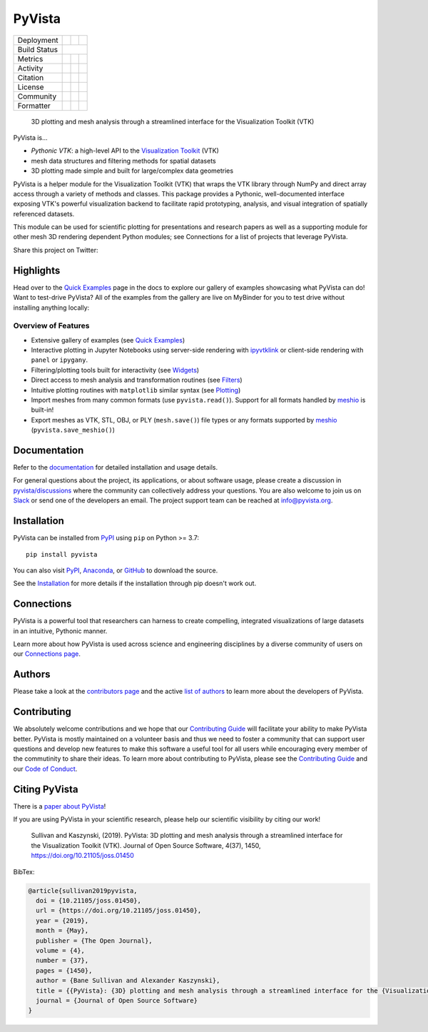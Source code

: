 #######
PyVista
#######

.. image:: https://github.com/pyvista/pyvista/raw/main/doc/_static/pyvista_banner_small.png
   :target: https://docs.pyvista.org/examples/index.html
   :alt: pyvista


.. |zenodo| image:: https://zenodo.org/badge/92974124.svg
   :target: https://zenodo.org/badge/latestdoi/92974124

.. |joss| image:: http://joss.theoj.org/papers/10.21105/joss.01450/status.svg
   :target: https://doi.org/10.21105/joss.01450

.. |pypi| image:: https://img.shields.io/pypi/v/pyvista.svg?logo=python&logoColor=white
   :target: https://pypi.org/project/pyvista/

.. |conda| image:: https://img.shields.io/conda/vn/conda-forge/pyvista.svg?logo=conda-forge&logoColor=white
   :target: https://anaconda.org/conda-forge/pyvista

.. |GH-CI| image:: https://github.com/pyvista/pyvista/actions/workflows/testing-and-deployment.yml/badge.svg
   :target: https://github.com/pyvista/pyvista/actions/workflows/testing-and-deployment.yml

.. |codecov| image:: https://codecov.io/gh/pyvista/pyvista/branch/main/graph/badge.svg
   :target: https://codecov.io/gh/pyvista/pyvista

.. |codacy| image:: https://app.codacy.com/project/badge/Grade/779ac6aed37548839384acfc0c1aab44
   :target: https://www.codacy.com/gh/pyvista/pyvista/dashboard?utm_source=github.com&amp;utm_medium=referral&amp;utm_content=pyvista/pyvista&amp;utm_campaign=Badge_Grade

.. |MIT| image:: https://img.shields.io/badge/License-MIT-yellow.svg
   :target: https://opensource.org/licenses/MIT

.. |slack| image:: https://img.shields.io/badge/Slack-pyvista-green.svg?logo=slack
   :target: http://slack.pyvista.org

.. |PyPIact| image:: https://img.shields.io/pypi/dm/pyvista.svg?label=PyPI%20downloads
   :target: https://pypi.org/project/pyvista/

.. |condaact| image:: https://img.shields.io/conda/dn/conda-forge/pyvista.svg?label=Conda%20downloads
   :target: https://anaconda.org/conda-forge/pyvista

.. |discuss| image:: https://img.shields.io/badge/GitHub-Discussions-green?logo=github
   :target: https://github.com/pyvista/pyvista/discussions

.. |isort| image:: https://img.shields.io/badge/%20imports-isort-%231674b1?style=flat
  :target: https://timothycrosley.github.io/isort
  :alt: isort

.. |black| image:: https://img.shields.io/badge/code%20style-black-000000.svg?style=flat
  :target: https://github.com/psf/black
  :alt: black

.. |codeql| image:: https://github.com/pyvista/pyvista/workflows/CodeQL/badge.svg

+----------------------+-----------+------------+------------+
| Deployment           | |pypi|    |   |conda|  |            |
+----------------------+-----------+------------+------------+
| Build Status         | |GH-CI|                             |
+----------------------+-----------+------------+------------+
| Metrics              | |codacy|  |  |codecov| |  |codeql|  |
+----------------------+-----------+------------+------------+
| Activity             | |PyPIact| | |condaact| |            |
+----------------------+-----------+------------+------------+
| Citation             | |joss|    |  |zenodo|  |            |
+----------------------+-----------+------------+------------+
| License              | |MIT|     |            |            |
+----------------------+-----------+------------+------------+
| Community            | |slack|   |  |discuss| |            |
+----------------------+-----------+------------+------------+
| Formatter            | |black|   |  |isort|   |            |
+----------------------+-----------+------------+------------+


    3D plotting and mesh analysis through a streamlined interface for the Visualization Toolkit (VTK)

PyVista is...

* *Pythonic VTK*: a high-level API to the `Visualization Toolkit`_ (VTK)
* mesh data structures and filtering methods for spatial datasets
* 3D plotting made simple and built for large/complex data geometries

.. _Visualization Toolkit: https://vtk.org

PyVista is a helper module for the Visualization Toolkit (VTK) that wraps the VTK library
through NumPy and direct array access through a variety of methods and classes.
This package provides a Pythonic, well-documented interface exposing
VTK's powerful visualization backend to facilitate rapid prototyping, analysis,
and visual integration of spatially referenced datasets.

This module can be used for scientific plotting for presentations and research
papers as well as a supporting module for other mesh 3D rendering dependent
Python modules; see Connections for a list of projects that leverage
PyVista.


.. |tweet| image:: https://img.shields.io/twitter/url.svg?style=social&url=http%3A%2F%2Fshields.io
   :target: https://twitter.com/intent/tweet?text=Check%20out%20this%20project%20for%203D%20visualization%20in%20Python&url=https://github.com/pyvista/pyvista&hashtags=3D,visualization,Python,vtk,mesh,plotting,PyVista

Share this project on Twitter: |tweet|


Highlights
==========

.. |binder| image:: https://static.mybinder.org/badge_logo.svg
   :target: https://mybinder.org/v2/gh/pyvista/pyvista-examples/master
   :alt: Launch on Binder

Head over to the `Quick Examples`_ page in the docs to explore our gallery of
examples showcasing what PyVista can do! Want to test-drive PyVista?
All of the examples from the gallery are live on MyBinder for you to test
drive without installing anything locally: |binder|

.. _Quick Examples: http://docs.pyvista.org/examples/index.html


Overview of Features
--------------------

* Extensive gallery of examples (see `Quick Examples`_)
* Interactive plotting in Jupyter Notebooks using server-side rendering
  with `ipyvtklink`_ or client-side rendering with ``panel`` or ``ipygany``.
* Filtering/plotting tools built for interactivity (see `Widgets`_)
* Direct access to mesh analysis and transformation routines (see Filters_)
* Intuitive plotting routines with ``matplotlib`` similar syntax (see Plotting_)
* Import meshes from many common formats (use ``pyvista.read()``). Support for all formats handled by `meshio`_ is built-in!
* Export meshes as VTK, STL, OBJ, or PLY (``mesh.save()``) file types or any formats supported by meshio_ (``pyvista.save_meshio()``)

.. _ipyvtklink: https://github.com/Kitware/ipyvtklink
.. _Widgets: https://docs.pyvista.org/api/plotting/index.html#widget-api
.. _Filters: https://docs.pyvista.org/api/core/filters.html
.. _Plotting: https://docs.pyvista.org/api/plotting/index.html
.. _meshio: https://github.com/nschloe/meshio


Documentation
=============

Refer to the `documentation <http://docs.pyvista.org/>`_ for detailed
installation and usage details.

For general questions about the project, its applications, or about software
usage, please create a discussion in `pyvista/discussions`_
where the community can collectively address your questions. You are also
welcome to join us on Slack_ or send one of the developers an email.
The project support team can be reached at `info@pyvista.org`_.

.. _pyvista/discussions: https://github.com/pyvista/pyvista/discussions
.. _Slack: http://slack.pyvista.org
.. _info@pyvista.org: mailto:info@pyvista.org


Installation
============

PyVista can be installed from `PyPI <https://pypi.org/project/pyvista/>`_
using ``pip`` on Python >= 3.7::

    pip install pyvista

You can also visit `PyPI <https://pypi.org/project/pyvista/>`_,
`Anaconda <https://anaconda.org/conda-forge/pyvista>`_, or
`GitHub <https://github.com/pyvista/pyvista>`_ to download the source.

See the `Installation <http://docs.pyvista.org/getting-started/installation.html#install-ref.>`_
for more details if the installation through pip doesn't work out.


Connections
===========

PyVista is a powerful tool that researchers can harness to create compelling,
integrated visualizations of large datasets in an intuitive, Pythonic manner.

Learn more about how PyVista is used across science and engineering disciplines
by a diverse community of users on our `Connections page`_.

.. _Connections page: https://docs.pyvista.org/getting-started/connections.html


Authors
=======

Please take a look at the `contributors page`_ and the active `list of authors`_
to learn more about the developers of PyVista.

.. _contributors page: https://github.com/pyvista/pyvista/graphs/contributors/
.. _list of authors: https://docs.pyvista.org/getting-started/authors.html#authors


Contributing
============

.. |Contributor Covenant| image:: https://img.shields.io/badge/Contributor%20Covenant-2.1-4baaaa.svg
   :target: CODE_OF_CONDUCT.md

.. |codetriage| image:: https://www.codetriage.com/pyvista/pyvista/badges/users.svg
   :target: https://www.codetriage.com/pyvista/pyvista
   :alt: Code Triage

|Contributor Covenant|
|codetriage|

We absolutely welcome contributions and we hope that our `Contributing Guide`_
will facilitate your ability to make PyVista better. PyVista is mostly
maintained on a volunteer basis and thus we need to foster a community that can
support user questions and develop new features to make this software a useful
tool for all users while encouraging every member of the commutinity to share
their ideas. To learn more about contributing to PyVista, please see the
`Contributing Guide`_ and our `Code of Conduct`_.

.. _Contributing Guide: https://github.com/pyvista/pyvista/blob/main/CONTRIBUTING.rst
.. _Code of Conduct: https://github.com/pyvista/pyvista/blob/main/CODE_OF_CONDUCT.md


Citing PyVista
==============

There is a `paper about PyVista <https://doi.org/10.21105/joss.01450>`_!

If you are using PyVista in your scientific research, please help our scientific
visibility by citing our work!


    Sullivan and Kaszynski, (2019). PyVista: 3D plotting and mesh analysis through a streamlined interface for the Visualization Toolkit (VTK). Journal of Open Source Software, 4(37), 1450, https://doi.org/10.21105/joss.01450


BibTex:

.. code::

    @article{sullivan2019pyvista,
      doi = {10.21105/joss.01450},
      url = {https://doi.org/10.21105/joss.01450},
      year = {2019},
      month = {May},
      publisher = {The Open Journal},
      volume = {4},
      number = {37},
      pages = {1450},
      author = {Bane Sullivan and Alexander Kaszynski},
      title = {{PyVista}: {3D} plotting and mesh analysis through a streamlined interface for the {Visualization Toolkit} ({VTK})},
      journal = {Journal of Open Source Software}
    }
